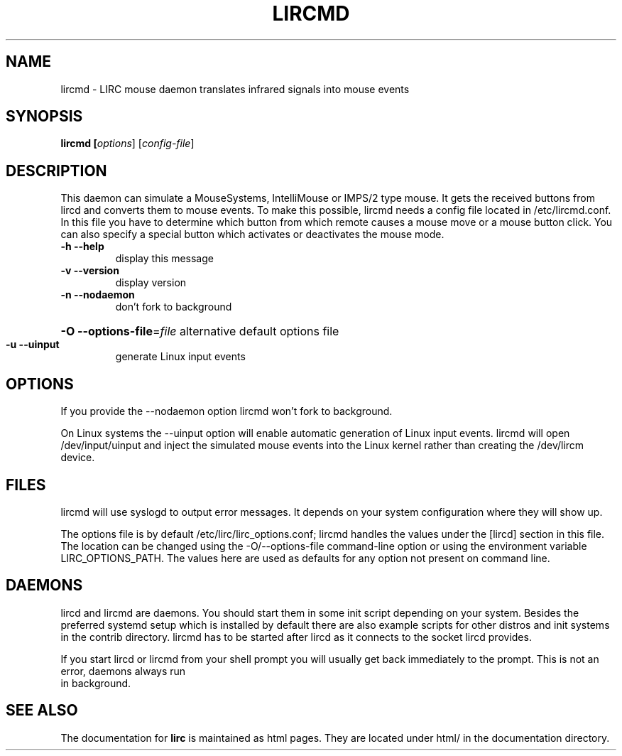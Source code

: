 .TH LIRCMD "8" "Last change: August 2014" "lircmd @version@" "System Administration Utilities"
.SH NAME
lircmd - LIRC mouse daemon translates infrared signals into mouse events
.SH SYNOPSIS
.B lircmd [\fIoptions\fR] [\fIconfig-file\fR]
.SH DESCRIPTION
This daemon can simulate a MouseSystems, IntelliMouse or IMPS/2 type mouse. It
gets the received buttons from lircd and converts them to mouse events. To
make this possible, lircmd needs a config file located
in /etc/lircmd.conf. In this file you have to determine which
button from which remote causes a mouse move or a mouse button click.
You can also specify a special button which activates or deactivates the mouse
mode.
.TP
\fB\-h\fR \fB\-\-help\fR
display this message
.TP
\fB\-v\fR \fB\-\-version\fR
display version
.TP
\fB\-n\fR \fB\-\-nodaemon\fR
don't fork to background
.HP
\fB\-O\fR \fB\-\-options\-file\fR=\fIfile\fR alternative default options file
.TP
\fB\-u\fR \fB\-\-uinput\fR
generate Linux input events
.SH OPTIONS
If you provide the \-\-nodaemon option lircmd won't fork to background.

On Linux systems the \-\-uinput option will enable automatic generation
of Linux input events. lircmd will open /dev/input/uinput and inject
the simulated mouse events into the Linux kernel rather than creating
the /dev/lircm device.
.SH FILES
lircmd will use syslogd to output error messages. It depends on your
system configuration where they will show up.

The options file is by default /etc/lirc/lirc_options.conf; lircmd handles
the values under the [lircd] section in this file. The location can
be changed using the -O/--options-file command-line option or using the
environment variable LIRC_OPTIONS_PATH. The values here are used as
defaults for any option not present on command line.
.SH DAEMONS
lircd and lircmd are daemons. You should start them in some init script
depending on your system. Besides the preferred systemd setup which is
installed by default there are also example scripts for other distros
and init systems in the contrib directory. lircmd has to be started after
lircd as it connects to the socket lircd provides.

If you start lircd or lircmd from your shell prompt you will usually get
back immediately to the prompt. This is not an error, daemons always run
 in background.
.SH "SEE ALSO"
The documentation for
.B lirc
is maintained as html pages. They are located under html/ in the
documentation directory.
